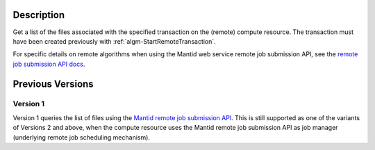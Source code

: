 .. algorithm::

.. summary::

.. relatedAlgorithms::

.. properties::

Description
-----------

Get a list of the files associated with the specified transaction on
the (remote) compute resource. The transaction must have been created
previously with :ref:`algm-StartRemoteTransaction`.

For specific details on remote algorithms when using the Mantid web
service remote job submission API, see the `remote job submission API
docs <http://www.mantidproject.org/Remote_Job_Submission_API>`_.

Previous Versions
-----------------

Version 1
#########

Version 1 queries the list of files using the `Mantid remote job
submission API
<http://www.mantidproject.org/Remote_Job_Submission_API>`_. This is
still supported as one of the variants of Versions 2 and above, when
the compute resource uses the Mantid remote job submission API as job
manager (underlying remote job scheduling mechanism).

.. categories::

.. sourcelink::

